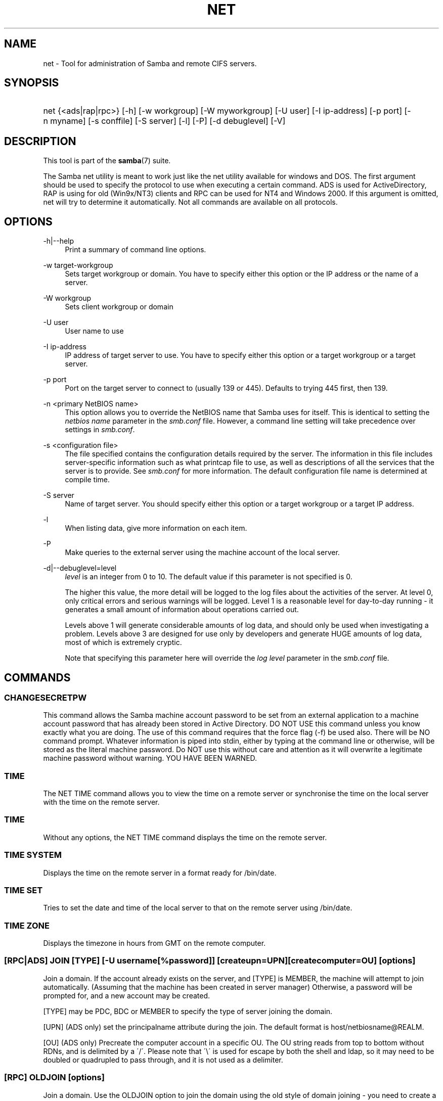 .\"     Title: net
.\"    Author: 
.\" Generator: DocBook XSL Stylesheets v1.73.1 <http://docbook.sf.net/>
.\"      Date: 08/01/2008
.\"    Manual: System Administration tools
.\"    Source: Samba 3.2
.\"
.TH "NET" "8" "08/01/2008" "Samba 3\.2" "System Administration tools"
.\" disable hyphenation
.nh
.\" disable justification (adjust text to left margin only)
.ad l
.SH "NAME"
net - Tool for administration of Samba and remote CIFS servers.
.SH "SYNOPSIS"
.HP 1
net {<ads|rap|rpc>} [\-h] [\-w\ workgroup] [\-W\ myworkgroup] [\-U\ user] [\-I\ ip\-address] [\-p\ port] [\-n\ myname] [\-s\ conffile] [\-S\ server] [\-l] [\-P] [\-d\ debuglevel] [\-V]
.SH "DESCRIPTION"
.PP
This tool is part of the
\fBsamba\fR(7)
suite\.
.PP
The Samba net utility is meant to work just like the net utility available for windows and DOS\. The first argument should be used to specify the protocol to use when executing a certain command\. ADS is used for ActiveDirectory, RAP is using for old (Win9x/NT3) clients and RPC can be used for NT4 and Windows 2000\. If this argument is omitted, net will try to determine it automatically\. Not all commands are available on all protocols\.
.SH "OPTIONS"
.PP
\-h|\-\-help
.RS 4
Print a summary of command line options\.
.RE
.PP
\-w target\-workgroup
.RS 4
Sets target workgroup or domain\. You have to specify either this option or the IP address or the name of a server\.
.RE
.PP
\-W workgroup
.RS 4
Sets client workgroup or domain
.RE
.PP
\-U user
.RS 4
User name to use
.RE
.PP
\-I ip\-address
.RS 4
IP address of target server to use\. You have to specify either this option or a target workgroup or a target server\.
.RE
.PP
\-p port
.RS 4
Port on the target server to connect to (usually 139 or 445)\. Defaults to trying 445 first, then 139\.
.RE
.PP
\-n <primary NetBIOS name>
.RS 4
This option allows you to override the NetBIOS name that Samba uses for itself\. This is identical to setting the
\fInetbios name\fR
parameter in the
\fIsmb\.conf\fR
file\. However, a command line setting will take precedence over settings in
\fIsmb\.conf\fR\.
.RE
.PP
\-s <configuration file>
.RS 4
The file specified contains the configuration details required by the server\. The information in this file includes server\-specific information such as what printcap file to use, as well as descriptions of all the services that the server is to provide\. See
\fIsmb\.conf\fR
for more information\. The default configuration file name is determined at compile time\.
.RE
.PP
\-S server
.RS 4
Name of target server\. You should specify either this option or a target workgroup or a target IP address\.
.RE
.PP
\-l
.RS 4
When listing data, give more information on each item\.
.RE
.PP
\-P
.RS 4
Make queries to the external server using the machine account of the local server\.
.RE
.PP
\-d|\-\-debuglevel=level
.RS 4
\fIlevel\fR
is an integer from 0 to 10\. The default value if this parameter is not specified is 0\.
.sp
The higher this value, the more detail will be logged to the log files about the activities of the server\. At level 0, only critical errors and serious warnings will be logged\. Level 1 is a reasonable level for day\-to\-day running \- it generates a small amount of information about operations carried out\.
.sp
Levels above 1 will generate considerable amounts of log data, and should only be used when investigating a problem\. Levels above 3 are designed for use only by developers and generate HUGE amounts of log data, most of which is extremely cryptic\.
.sp
Note that specifying this parameter here will override the
\fIlog level\fR
parameter in the
\fIsmb\.conf\fR
file\.
.RE
.SH "COMMANDS"
.SS "CHANGESECRETPW"
.PP
This command allows the Samba machine account password to be set from an external application to a machine account password that has already been stored in Active Directory\. DO NOT USE this command unless you know exactly what you are doing\. The use of this command requires that the force flag (\-f) be used also\. There will be NO command prompt\. Whatever information is piped into stdin, either by typing at the command line or otherwise, will be stored as the literal machine password\. Do NOT use this without care and attention as it will overwrite a legitimate machine password without warning\. YOU HAVE BEEN WARNED\.
.SS "TIME"
.PP
The
NET TIME
command allows you to view the time on a remote server or synchronise the time on the local server with the time on the remote server\.
.SS "TIME"
.PP
Without any options, the
NET TIME
command displays the time on the remote server\.
.SS "TIME SYSTEM"
.PP
Displays the time on the remote server in a format ready for
/bin/date\.
.SS "TIME SET"
.PP
Tries to set the date and time of the local server to that on the remote server using
/bin/date\.
.SS "TIME ZONE"
.PP
Displays the timezone in hours from GMT on the remote computer\.
.SS "[RPC|ADS] JOIN [TYPE] [\-U username[%password]] [createupn=UPN] [createcomputer=OU] [options]"
.PP
Join a domain\. If the account already exists on the server, and [TYPE] is MEMBER, the machine will attempt to join automatically\. (Assuming that the machine has been created in server manager) Otherwise, a password will be prompted for, and a new account may be created\.
.PP
[TYPE] may be PDC, BDC or MEMBER to specify the type of server joining the domain\.
.PP
[UPN] (ADS only) set the principalname attribute during the join\. The default format is host/netbiosname@REALM\.
.PP
[OU] (ADS only) Precreate the computer account in a specific OU\. The OU string reads from top to bottom without RDNs, and is delimited by a \'/\'\. Please note that \'\e\' is used for escape by both the shell and ldap, so it may need to be doubled or quadrupled to pass through, and it is not used as a delimiter\.
.SS "[RPC] OLDJOIN [options]"
.PP
Join a domain\. Use the OLDJOIN option to join the domain using the old style of domain joining \- you need to create a trust account in server manager first\.
.SS "[RPC|ADS] USER"
.SS "[RPC|ADS] USER"
.PP
List all users
.SS "[RPC|ADS] USER DELETE target"
.PP
Delete specified user
.SS "[RPC|ADS] USER INFO target"
.PP
List the domain groups of the specified user\.
.SS "[RPC|ADS] USER RENAME oldname newname"
.PP
Rename specified user\.
.SS "[RPC|ADS] USER ADD name [password] [-F user flags] [-C comment]"
.PP
Add specified user\.
.SS "[RPC|ADS] GROUP"
.SS "[RPC|ADS] GROUP [misc options] [targets]"
.PP
List user groups\.
.SS "[RPC|ADS] GROUP DELETE name [misc. options]"
.PP
Delete specified group\.
.SS "[RPC|ADS] GROUP ADD name [-C comment]"
.PP
Create specified group\.
.SS "[RAP|RPC] SHARE"
.SS "[RAP|RPC] SHARE [misc. options] [targets]"
.PP
Enumerates all exported resources (network shares) on target server\.
.SS "[RAP|RPC] SHARE ADD name=serverpath [-C comment] [-M maxusers] [targets]"
.PP
Adds a share from a server (makes the export active)\. Maxusers specifies the number of users that can be connected to the share simultaneously\.
.SS "SHARE DELETE sharename"
.PP
Delete specified share\.
.SS "[RPC|RAP] FILE"
.SS "[RPC|RAP] FILE"
.PP
List all open files on remote server\.
.SS "[RPC|RAP] FILE CLOSE fileid"
.PP
Close file with specified
\fIfileid\fR
on remote server\.
.SS "[RPC|RAP] FILE INFO fileid"
.PP
Print information on specified
\fIfileid\fR\. Currently listed are: file\-id, username, locks, path, permissions\.
.SS "[RAP|RPC] FILE USER user"
.PP
List files opened by specified
\fIuser\fR\. Please note that
net rap file user
does not work against Samba servers\.
.SS "SESSION"
.SS "RAP SESSION"
.PP
Without any other options, SESSION enumerates all active SMB/CIFS sessions on the target server\.
.SS "RAP SESSION DELETE|CLOSE CLIENT_NAME"
.PP
Close the specified sessions\.
.SS "RAP SESSION INFO CLIENT_NAME"
.PP
Give a list with all the open files in specified session\.
.SS "RAP SERVER \fIDOMAIN\fR"
.PP
List all servers in specified domain or workgroup\. Defaults to local domain\.
.SS "RAP DOMAIN"
.PP
Lists all domains and workgroups visible on the current network\.
.SS "RAP PRINTQ"
.SS "RAP PRINTQ LIST QUEUE_NAME"
.PP
Lists the specified print queue and print jobs on the server\. If the
\fIQUEUE_NAME\fR
is omitted, all queues are listed\.
.SS "RAP PRINTQ DELETE JOBID"
.PP
Delete job with specified id\.
.SS "RAP VALIDATE \fIuser\fR [\fIpassword\fR]"
.PP
Validate whether the specified user can log in to the remote server\. If the password is not specified on the commandline, it will be prompted\.
.sp
.it 1 an-trap
.nr an-no-space-flag 1
.nr an-break-flag 1
.br
Note
.PP
Currently NOT implemented\.
.SS "RAP GROUPMEMBER"
.SS "RAP GROUPMEMBER LIST GROUP"
.PP
List all members of the specified group\.
.SS "RAP GROUPMEMBER DELETE GROUP USER"
.PP
Delete member from group\.
.SS "RAP GROUPMEMBER ADD GROUP USER"
.PP
Add member to group\.
.SS "RAP ADMIN \fIcommand\fR"
.PP
Execute the specified
\fIcommand\fR
on the remote server\. Only works with OS/2 servers\.
.sp
.it 1 an-trap
.nr an-no-space-flag 1
.nr an-break-flag 1
.br
Note
.PP
Currently NOT implemented\.
.SS "RAP SERVICE"
.SS "RAP SERVICE START NAME [arguments...]"
.PP
Start the specified service on the remote server\. Not implemented yet\.
.sp
.it 1 an-trap
.nr an-no-space-flag 1
.nr an-break-flag 1
.br
Note
.PP
Currently NOT implemented\.

.SS "RAP SERVICE STOP"
.PP
Stop the specified service on the remote server\.
.sp
.it 1 an-trap
.nr an-no-space-flag 1
.nr an-break-flag 1
.br
Note
.PP
Currently NOT implemented\.
.SS "RAP PASSWORD \fIUSER\fR \fIOLDPASS\fR \fINEWPASS\fR"
.PP
Change password of
\fIUSER\fR
from
\fIOLDPASS\fR
to
\fINEWPASS\fR\.
.SS "LOOKUP"
.SS "LOOKUP HOST HOSTNAME [TYPE]"
.PP
Lookup the IP address of the given host with the specified type (netbios suffix)\. The type defaults to 0x20 (workstation)\.
.SS "LOOKUP LDAP [DOMAIN]"
.PP
Give IP address of LDAP server of specified
\fIDOMAIN\fR\. Defaults to local domain\.
.SS "LOOKUP KDC [REALM]"
.PP
Give IP address of KDC for the specified
\fIREALM\fR\. Defaults to local realm\.
.SS "LOOKUP DC [DOMAIN]"
.PP
Give IP\'s of Domain Controllers for specified
\fI DOMAIN\fR\. Defaults to local domain\.
.SS "LOOKUP MASTER DOMAIN"
.PP
Give IP of master browser for specified
\fIDOMAIN\fR
or workgroup\. Defaults to local domain\.
.SS "CACHE"
.PP
Samba uses a general caching interface called \'gencache\'\. It can be controlled using \'NET CACHE\'\.
.PP
All the timeout parameters support the suffixes:
.IP "" 4
s \- Seconds
.IP "" 4
m \- Minutes
.IP "" 4
h \- Hours
.IP "" 4
d \- Days
.IP "" 4
w \- Weeks

.SS "CACHE ADD key data time-out"
.PP
Add specified key+data to the cache with the given timeout\.
.SS "CACHE DEL key"
.PP
Delete key from the cache\.
.SS "CACHE SET key data time-out"
.PP
Update data of existing cache entry\.
.SS "CACHE SEARCH PATTERN"
.PP
Search for the specified pattern in the cache data\.
.SS "CACHE LIST"
.PP
List all current items in the cache\.
.SS "CACHE FLUSH"
.PP
Remove all the current items from the cache\.
.SS "GETLOCALSID [DOMAIN]"
.PP
Prints the SID of the specified domain, or if the parameter is omitted, the SID of the local server\.
.SS "SETLOCALSID S\-1\-5\-21\-x\-y\-z"
.PP
Sets SID for the local server to the specified SID\.
.SS "GETDOMAINSID"
.PP
Prints the local machine SID and the SID of the current domain\.
.SS "SETDOMAINSID"
.PP
Sets the SID of the current domain\.
.SS "GROUPMAP"
.PP
Manage the mappings between Windows group SIDs and UNIX groups\. Common options include:
.sp
.RS 4
.ie n \{\
\h'-04'\(bu\h'+03'\c
.\}
.el \{\
.sp -1
.IP \(bu 2.3
.\}
unixgroup \- Name of the UNIX group
.RE
.sp
.RS 4
.ie n \{\
\h'-04'\(bu\h'+03'\c
.\}
.el \{\
.sp -1
.IP \(bu 2.3
.\}
ntgroup \- Name of the Windows NT group (must be resolvable to a SID
.RE
.sp
.RS 4
.ie n \{\
\h'-04'\(bu\h'+03'\c
.\}
.el \{\
.sp -1
.IP \(bu 2.3
.\}
rid \- Unsigned 32\-bit integer
.RE
.sp
.RS 4
.ie n \{\
\h'-04'\(bu\h'+03'\c
.\}
.el \{\
.sp -1
.IP \(bu 2.3
.\}
sid \- Full SID in the form of "S\-1\-\.\.\."
.RE
.sp
.RS 4
.ie n \{\
\h'-04'\(bu\h'+03'\c
.\}
.el \{\
.sp -1
.IP \(bu 2.3
.\}
type \- Type of the group; either \'domain\', \'local\', or \'builtin\'
.RE
.sp
.RS 4
.ie n \{\
\h'-04'\(bu\h'+03'\c
.\}
.el \{\
.sp -1
.IP \(bu 2.3
.\}
comment \- Freeform text description of the group
.sp
.RE
.SS "GROUPMAP ADD"
.PP
Add a new group mapping entry:
.sp
.RS 4
.nf
net groupmap add {rid=int|sid=string} unixgroup=string \e
	[type={domain|local}] [ntgroup=string] [comment=string]
.fi
.RE
.sp

.SS "GROUPMAP DELETE"
.PP
Delete a group mapping entry\. If more than one group name matches, the first entry found is deleted\.
.PP
net groupmap delete {ntgroup=string|sid=SID}
.SS "GROUPMAP MODIFY"
.PP
Update en existing group entry\.
.PP

.sp
.RS 4
.nf
net groupmap modify {ntgroup=string|sid=SID} [unixgroup=string] \e
       [comment=string] [type={domain|local}]
.fi
.RE
.sp

.SS "GROUPMAP LIST"
.PP
List existing group mapping entries\.
.PP
net groupmap list [verbose] [ntgroup=string] [sid=SID]
.SS "MAXRID"
.PP
Prints out the highest RID currently in use on the local server (by the active \'passdb backend\')\.
.SS "RPC INFO"
.PP
Print information about the domain of the remote server, such as domain name, domain sid and number of users and groups\.
.SS "[RPC|ADS] TESTJOIN"
.PP
Check whether participation in a domain is still valid\.
.SS "[RPC|ADS] CHANGETRUSTPW"
.PP
Force change of domain trust password\.
.SS "RPC TRUSTDOM"
.SS "RPC TRUSTDOM ADD DOMAIN"
.PP
Add a interdomain trust account for
\fIDOMAIN\fR\. This is in fact a Samba account named
\fIDOMAIN$\fR
with the account flag
\fB\'I\'\fR
(interdomain trust account)\. If the command is used against localhost it has the same effect as
smbpasswd \-a \-i DOMAIN\. Please note that both commands expect a appropriate UNIX account\.
.SS "RPC TRUSTDOM DEL DOMAIN"
.PP
Remove interdomain trust account for
\fIDOMAIN\fR\. If it is used against localhost it has the same effect as
smbpasswd \-x DOMAIN$\.
.SS "RPC TRUSTDOM ESTABLISH DOMAIN"
.PP
Establish a trust relationship to a trusting domain\. Interdomain account must already be created on the remote PDC\.
.SS "RPC TRUSTDOM REVOKE DOMAIN"
.PP
Abandon relationship to trusted domain
.SS "RPC TRUSTDOM LIST"
.PP
List all current interdomain trust relationships\.
.SS "RPC RIGHTS"
.PP
This subcommand is used to view and manage Samba\'s rights assignments (also referred to as privileges)\. There are three options currently available:
\fIlist\fR,
\fIgrant\fR, and
\fIrevoke\fR\. More details on Samba\'s privilege model and its use can be found in the Samba\-HOWTO\-Collection\.
.SS "RPC ABORTSHUTDOWN"
.PP
Abort the shutdown of a remote server\.
.SS "RPC SHUTDOWN [\-t timeout] [\-r] [\-f] [\-C message]"
.PP
Shut down the remote server\.
.PP
\-r
.RS 4
Reboot after shutdown\.
.RE
.PP
\-f
.RS 4
Force shutting down all applications\.
.RE
.PP
\-t timeout
.RS 4
Timeout before system will be shut down\. An interactive user of the system can use this time to cancel the shutdown\.
.RE
\'>
.PP
\-C message
.RS 4
Display the specified message on the screen to announce the shutdown\.
.RE
.SS "RPC SAMDUMP"
.PP
Print out sam database of remote server\. You need to run this against the PDC, from a Samba machine joined as a BDC\.
.SS "RPC VAMPIRE"
.PP
Export users, aliases and groups from remote server to local server\. You need to run this against the PDC, from a Samba machine joined as a BDC\.
.SS "RPC GETSID"
.PP
Fetch domain SID and store it in the local
\fIsecrets\.tdb\fR\.
.SS "ADS LEAVE"
.PP
Make the remote host leave the domain it is part of\.
.SS "ADS STATUS"
.PP
Print out status of machine account of the local machine in ADS\. Prints out quite some debug info\. Aimed at developers, regular users should use
NET ADS TESTJOIN\.
.SS "ADS PRINTER"
.SS "ADS PRINTER INFO [PRINTER] [SERVER]"
.PP
Lookup info for
\fIPRINTER\fR
on
\fISERVER\fR\. The printer name defaults to "*", the server name defaults to the local host\.
.SS "ADS PRINTER PUBLISH PRINTER"
.PP
Publish specified printer using ADS\.
.SS "ADS PRINTER REMOVE PRINTER"
.PP
Remove specified printer from ADS directory\.
.SS "ADS SEARCH \fIEXPRESSION\fR \fIATTRIBUTES\.\.\.\fR"
.PP
Perform a raw LDAP search on a ADS server and dump the results\. The expression is a standard LDAP search expression, and the attributes are a list of LDAP fields to show in the results\.
.PP
Example:
\fBnet ads search \'(objectCategory=group)\' sAMAccountName\fR
.SS "ADS DN \fIDN\fR \fI(attributes)\fR"
.PP
Perform a raw LDAP search on a ADS server and dump the results\. The DN standard LDAP DN, and the attributes are a list of LDAP fields to show in the result\.
.PP
Example:
\fBnet ads dn \'CN=administrator,CN=Users,DC=my,DC=domain\' SAMAccountName\fR
.SS "ADS WORKGROUP"
.PP
Print out workgroup name for specified kerberos realm\.
.SS "SAM CREATEBUILTINGROUP <NAME>"
.PP
(Re)Create a BUILTIN group\. Only a wellknown set of BUILTIN groups can be created with this command\. This is the list of currently recognized group names: Administrators, Users, Guests, Power Users, Account Operators, Server Operators, Print Operators, Backup Operators, Replicator, RAS Servers, Pre\-Windows 2000 compatible Access\. This command requires a running Winbindd with idmap allocation properly configured\. The group gid will be allocated out of the winbindd range\.
.SS "SAM CREATELOCALGROUP <NAME>"
.PP
Create a LOCAL group (also known as Alias)\. This command requires a running Winbindd with idmap allocation properly configured\. The group gid will be allocated out of the winbindd range\.
.SS "SAM DELETELOCALGROUP <NAME>"
.PP
Delete an existing LOCAL group (also known as Alias)\.
.SS "SAM MAPUNIXGROUP <NAME>"
.PP
Map an existing Unix group and make it a Domain Group, the domain group will have the same name\.
.SS "SAM UNMAPUNIXGROUP <NAME>"
.PP
Remove an existing group mapping entry\.
.SS "SAM ADDMEM <GROUP> <MEMBER>"
.PP
Add a member to a Local group\. The group can be specified only by name, the member can be specified by name or SID\.
.SS "SAM DELMEM <GROUP> <MEMBER>"
.PP
Remove a member from a Local group\. The group and the member must be specified by name\.
.SS "SAM LISTMEM <GROUP>"
.PP
List Local group members\. The group must be specified by name\.
.SS "SAM LIST <users|groups|localgroups|builtin|workstations> [verbose]"
.PP
List the specified set of accounts by name\. If verbose is specified, the rid and description is also provided for each account\.
.SS "SAM SHOW <NAME>"
.PP
Show the full DOMAIN\e\eNAME the SID and the type for the corresponding account\.
.SS "SAM SET HOMEDIR <NAME> <DIRECTORY>"
.PP
Set the home directory for a user account\.
.SS "SAM SET PROFILEPATH <NAME> <PATH>"
.PP
Set the profile path for a user account\.
.SS "SAM SET COMMENT <NAME> <COMMENT>"
.PP
Set the comment for a user or group account\.
.SS "SAM SET FULLNAME <NAME> <FULL NAME>"
.PP
Set the full name for a user account\.
.SS "SAM SET LOGONSCRIPT <NAME> <SCRIPT>"
.PP
Set the logon script for a user account\.
.SS "SAM SET HOMEDRIVE <NAME> <DRIVE>"
.PP
Set the home drive for a user account\.
.SS "SAM SET WORKSTATIONS <NAME> <WORKSTATIONS>"
.PP
Set the workstations a user account is allowed to log in from\.
.SS "SAM SET DISABLE <NAME>"
.PP
Set the "disabled" flag for a user account\.
.SS "SAM SET PWNOTREQ <NAME>"
.PP
Set the "password not required" flag for a user account\.
.SS "SAM SET AUTOLOCK <NAME>"
.PP
Set the "autolock" flag for a user account\.
.SS "SAM SET PWNOEXP <NAME>"
.PP
Set the "password do not expire" flag for a user account\.
.SS "SAM SET PWDMUSTCHANGENOW <NAME> [yes|no]"
.PP
Set or unset the "password must change" flag for a user account\.
.SS "SAM POLICY LIST"
.PP
List the available account policies\.
.SS "SAM POLICY SHOW <account policy>"
.PP
Show the account policy value\.
.SS "SAM POLICY SET <account policy> <value>"
.PP
Set a value for the account policy\. Valid values can be: "forever", "never", "off", or a number\.
.SS "SAM PROVISION"
.PP
Only available if ldapsam:editposix is set and winbindd is running\. Properly populates the ldap tree with the basic accounts (Administrator) and groups (Domain Users, Domain Admins, Domain Guests) on the ldap tree\.
.SS "IDMAP DUMP <local tdb file name>"
.PP
Dumps the mappings contained in the local tdb file specified\. This command is useful to dump only the mappings produced by the idmap_tdb backend\.
.SS "IDMAP RESTORE [input file]"
.PP
Restore the mappings from the specified file or stdin\.
.SS "IDMAP SECRET <DOMAIN>|ALLOC <secret>"
.PP
Store a secret for the specified domain, used primarily for domains that use idmap_ldap as a backend\. In this case the secret is used as the password for the user DN used to bind to the ldap server\.
.SS "USERSHARE"
.PP
Starting with version 3\.0\.23, a Samba server now supports the ability for non\-root users to add user defined shares to be exported using the "net usershare" commands\.
.PP
To set this up, first set up your smb\.conf by adding to the [global] section: usershare path = /usr/local/samba/lib/usershares Next create the directory /usr/local/samba/lib/usershares, change the owner to root and set the group owner to the UNIX group who should have the ability to create usershares, for example a group called "serverops"\. Set the permissions on /usr/local/samba/lib/usershares to 01770\. (Owner and group all access, no access for others, plus the sticky bit, which means that a file in that directory can be renamed or deleted only by the owner of the file)\. Finally, tell smbd how many usershares you will allow by adding to the [global] section of smb\.conf a line such as : usershare max shares = 100\. To allow 100 usershare definitions\. Now, members of the UNIX group "serverops" can create user defined shares on demand using the commands below\.
.PP
The usershare commands are:
.IP "" 4
net usershare add sharename path [comment] [acl] [guest_ok=[y|n]] \- to add or change a user defined share\.
.IP "" 4
net usershare delete sharename \- to delete a user defined share\.
.IP "" 4
net usershare info [\-l|\-\-long] [wildcard sharename] \- to print info about a user defined share\.
.IP "" 4
net usershare list [\-l|\-\-long] [wildcard sharename] \- to list user defined shares\.

.SS "USERSHARE ADD sharename path [comment] [acl] [guest_ok=[y|n]]"
.PP
Add or replace a new user defined share, with name "sharename"\.
.PP
"path" specifies the absolute pathname on the system to be exported\. Restrictions may be put on this, see the global smb\.conf parameters: "usershare owner only", "usershare prefix allow list", and "usershare prefix deny list"\.
.PP
The optional "comment" parameter is the comment that will appear on the share when browsed to by a client\.
.PP
The optional "acl" field specifies which users have read and write access to the entire share\. Note that guest connections are not allowed unless the smb\.conf parameter "usershare allow guests" has been set\. The definition of a user defined share acl is: "user:permission", where user is a valid username on the system and permission can be "F", "R", or "D"\. "F" stands for "full permissions", ie\. read and write permissions\. "D" stands for "deny" for a user, ie\. prevent this user from accessing this share\. "R" stands for "read only", ie\. only allow read access to this share (no creation of new files or directories or writing to files)\.
.PP
The default if no "acl" is given is "Everyone:R", which means any authenticated user has read\-only access\.
.PP
The optional "guest_ok" has the same effect as the parameter of the same name in smb\.conf, in that it allows guest access to this user defined share\. This parameter is only allowed if the global parameter "usershare allow guests" has been set to true in the smb\.conf\.


There is no separate command to modify an existing user defined share,
just use the "net usershare add [sharename]" command using the same
sharename as the one you wish to modify and specify the new options
you wish\. The Samba smbd daemon notices user defined share modifications
at connect time so will see the change immediately, there is no need
to restart smbd on adding, deleting or changing a user defined share\.
.SS "USERSHARE DELETE sharename"
.PP
Deletes the user defined share by name\. The Samba smbd daemon immediately notices this change, although it will not disconnect any users currently connected to the deleted share\.
.SS "USERSHARE INFO [-l|--long] [wildcard sharename]"
.PP
Get info on user defined shares owned by the current user matching the given pattern, or all users\.
.PP
net usershare info on its own dumps out info on the user defined shares that were created by the current user, or restricts them to share names that match the given wildcard pattern (\'*\' matches one or more characters, \'?\' matches only one character)\. If the \'\-l\' or \'\-\-long\' option is also given, it prints out info on user defined shares created by other users\.
.PP
The information given about a share looks like: [foobar] path=/home/jeremy comment=testme usershare_acl=Everyone:F guest_ok=n And is a list of the current settings of the user defined share that can be modified by the "net usershare add" command\.
.SS "USERSHARE LIST [-l|--long] wildcard sharename"
.PP
List all the user defined shares owned by the current user matching the given pattern, or all users\.
.PP
net usershare list on its own list out the names of the user defined shares that were created by the current user, or restricts the list to share names that match the given wildcard pattern (\'*\' matches one or more characters, \'?\' matches only one character)\. If the \'\-l\' or \'\-\-long\' option is also given, it includes the names of user defined shares created by other users\.
.SS "CONF"
.PP
Starting with version 3\.2\.0, a Samba server can be configured by data stored in registry\. This configuration data can be edited with the new "net conf" commands\.
.PP
The deployment of this configuration data can be activated in two levels from the
\fIsmb\.conf\fR
file: Share definitions from registry are activated by setting
\fIregistry shares\fR
to
\(lqyes\(rq
in the [global] section and global configuration options are activated by setting
\fIinclude = registry\fR
in the [global] section for a mixed configuration or by setting
\fIconfig backend = registry\fR
in the [global] section for a registry\-only configuration\. See the
\fBsmb.conf\fR(5)
manpage for details\.
.PP
The conf commands are:
.IP "" 4
net conf list \- Dump the complete configuration in smb\.conf like
format\.
.IP "" 4
net conf import \- Import configuration from file in smb\.conf
format\.
.IP "" 4
net conf listshares \- List the registry shares\.
.IP "" 4
net conf drop \- Delete the complete configuration from
registry\.
.IP "" 4
net conf showshare \- Show the definition of a registry share\.
.IP "" 4
net conf addshare \- Create a new registry share\.
.IP "" 4
net conf delshare \- Delete a registry share\.
.IP "" 4
net conf setparm \- Store a parameter\.
.IP "" 4
net conf getparm \- Retrieve the value of a parameter\.
.IP "" 4
net conf delparm \- Delete a parameter\.
.IP "" 4
net conf getincludes \- Show the includes of a share definition\.
.IP "" 4
net conf setincludes \- Set includes for a share\.
.IP "" 4
net conf delincludes \- Delete includes from a share definition\.

.SS "CONF LIST"
.PP
Print the configuration data stored in the registry in a smb\.conf\-like format to standard output\.
.SS "CONF IMPORT [--test|-T] filename [section]"
.PP
This command imports configuration from a file in smb\.conf format\. If a section encountered in the input file is present in registry, its contents is replaced\. Sections of registry configuration that have no counterpart in the input file are not affected\. If you want to delete these, you will have to use the "net conf drop" or "net conf delshare" commands\. Optionally, a section may be specified to restrict the effect of the import command to that specific section\. A test mode is enabled by specifying the parameter "\-T" on the commandline\. In test mode, no changes are made to the registry, and the resulting configuration is printed to standard output instead\.
.SS "CONF LISTSHARES"
.PP
List the names of the shares defined in registry\.
.SS "CONF DROP"
.PP
Delete the complete configuration data from registry\.
.SS "CONF SHOWSHARE sharename"
.PP
Show the definition of the share or section specified\. It is valid to specify "global" as sharename to retrieve the global configuration options from registry\.
.SS "CONF ADDSHARE sharename path [writeable={y|N} [guest_ok={y|N} [comment]]] "
.PP
Create a new share definition in registry\. The sharename and path have to be given\. The share name may
\fInot\fR
be "global"\. Optionally, values for the very common options "writeable", "guest ok" and a "comment" may be specified\. The same result may be obtained by a sequence of "net conf setparm" commands\.
.SS "CONF DELSHARE sharename"
.PP
Delete a share definition from registry\.
.SS "CONF SETPARM section parameter value"
.PP
Store a parameter in registry\. The section may be global or a sharename\. The section is created if it does not exist yet\.
.SS "CONF GETPARM section parameter"
.PP
Show a parameter stored in registry\.
.SS "CONF DELPARM section parameter"
.PP
Delete a parameter stored in registry\.
.SS "CONF GETINCLUDES section"
.PP
Get the list of includes for the provided section (global or share)\.
.PP
Note that due to the nature of the registry database and the nature of include directives, the includes need special treatment: Parameters are stored in registry by the parameter name as valuename, so there is only ever one instance of a parameter per share\. Also, a specific order like in a text file is not guaranteed\. For all real parameters, this is perfectly ok, but the include directive is rather a meta parameter, for which, in the smb\.conf text file, the place where it is specified between the other parameters is very important\. This can not be achieved by the simple registry smbconf data model, so there is one ordered list of includes per share, and this list is evaluated after all the parameters of the share\.
.PP
Further note that currently, only files can be included from registry configuration\. In the future, there will be the ability to include configuration data from other registry keys\.
.SS "CONF SETINCLUDES section [filename]+"
.PP
Set the list of includes for the provided section (global or share) to the given list of one or more filenames\. The filenames may contain the usual smb\.conf macros like %I\.
.SS "CONF DELINCLUDES section"
.PP
Delete the list of includes from the provided section (global or share)\.
.SS "HELP [COMMAND]"
.PP
Gives usage information for the specified command\.
.SH "VERSION"
.PP
This man page is complete for version 3 of the Samba suite\.
.SH "AUTHOR"
.PP
The original Samba software and related utilities were created by Andrew Tridgell\. Samba is now developed by the Samba Team as an Open Source project similar to the way the Linux kernel is developed\.
.PP
The net manpage was written by Jelmer Vernooij\.
